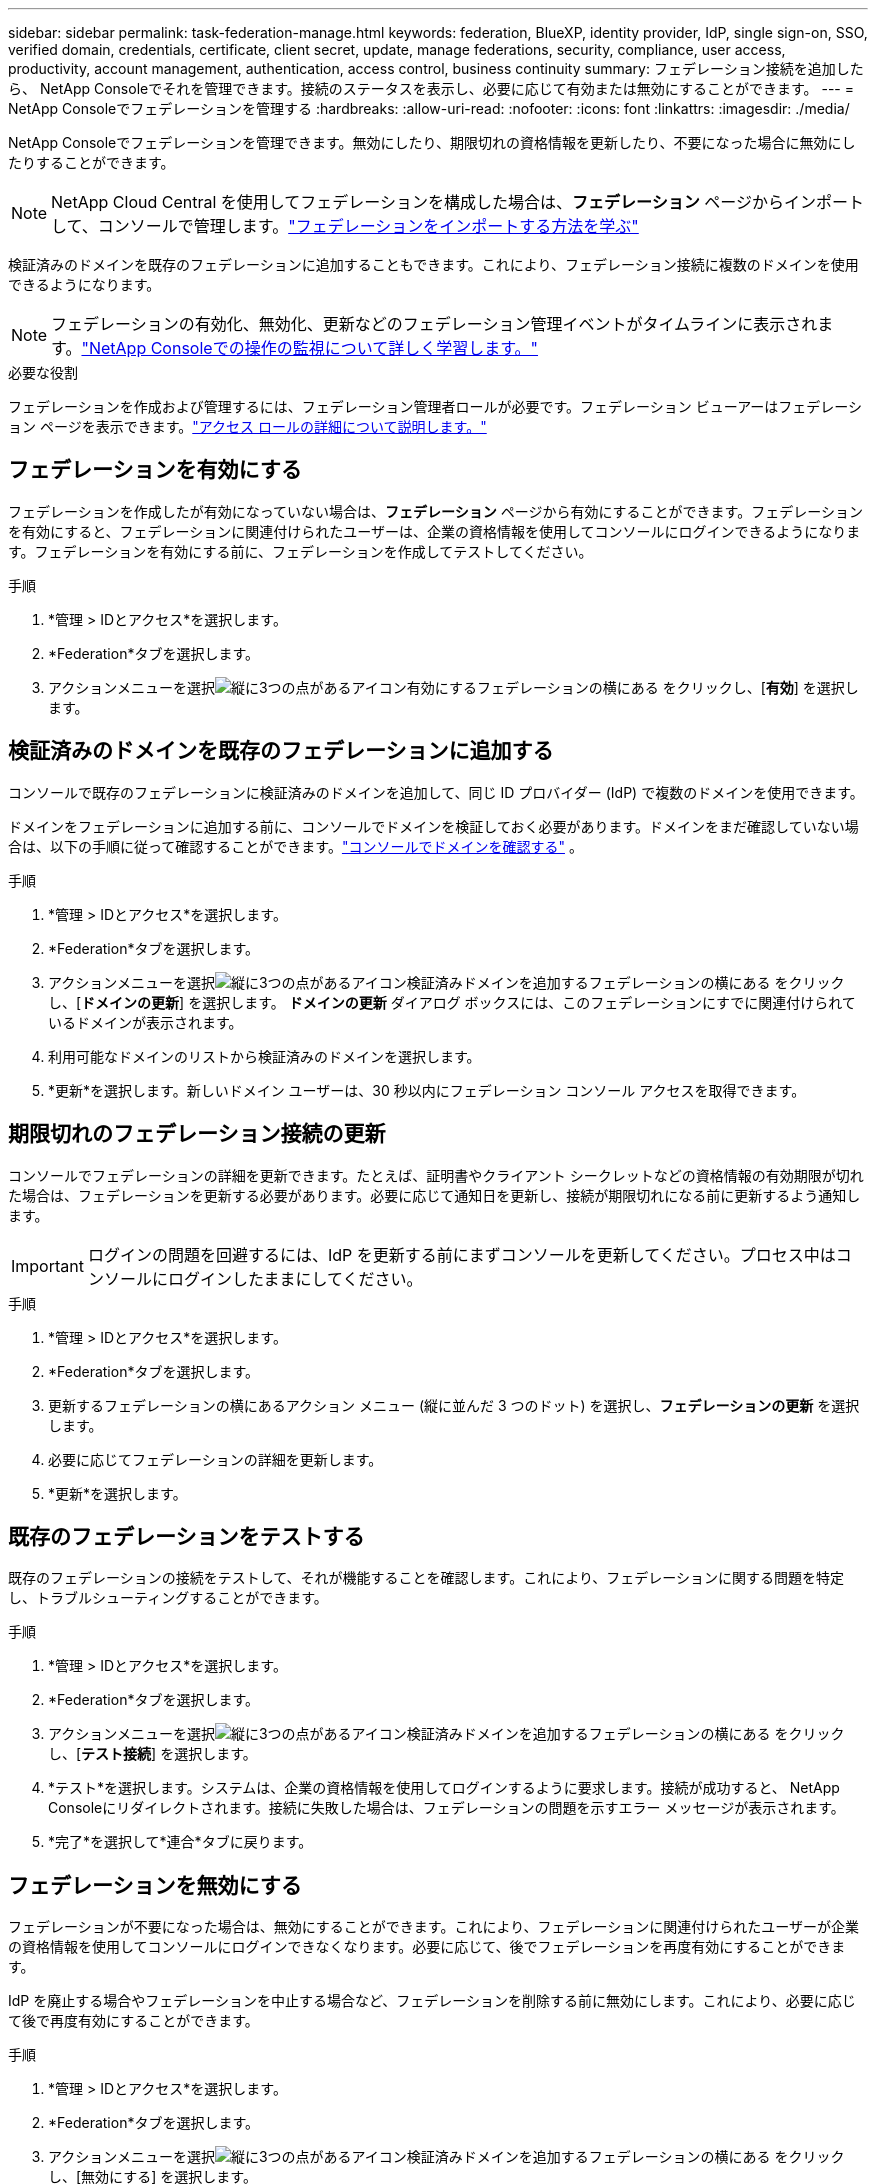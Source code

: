 ---
sidebar: sidebar 
permalink: task-federation-manage.html 
keywords: federation, BlueXP, identity provider, IdP, single sign-on, SSO, verified domain, credentials, certificate, client secret, update, manage federations, security, compliance, user access, productivity, account management, authentication, access control, business continuity 
summary: フェデレーション接続を追加したら、 NetApp Consoleでそれを管理できます。接続のステータスを表示し、必要に応じて有効または無効にすることができます。 
---
= NetApp Consoleでフェデレーションを管理する
:hardbreaks:
:allow-uri-read: 
:nofooter: 
:icons: font
:linkattrs: 
:imagesdir: ./media/


[role="lead"]
NetApp Consoleでフェデレーションを管理できます。無効にしたり、期限切れの資格情報を更新したり、不要になった場合に無効にしたりすることができます。


NOTE: NetApp Cloud Central を使用してフェデレーションを構成した場合は、*フェデレーション* ページからインポートして、コンソールで管理します。link:task-federation-import.html["フェデレーションをインポートする方法を学ぶ"]

検証済みのドメインを既存のフェデレーションに追加することもできます。これにより、フェデレーション接続に複数のドメインを使用できるようになります。


NOTE: フェデレーションの有効化、無効化、更新などのフェデレーション管理イベントがタイムラインに表示されます。link:task-monitor-cm-operations.html["NetApp Consoleでの操作の監視について詳しく学習します。"]

.必要な役割
フェデレーションを作成および管理するには、フェデレーション管理者ロールが必要です。フェデレーション ビューアーはフェデレーション ページを表示できます。link:reference-iam-predefined-roles.html["アクセス ロールの詳細について説明します。"]



== フェデレーションを有効にする

フェデレーションを作成したが有効になっていない場合は、*フェデレーション* ページから有効にすることができます。フェデレーションを有効にすると、フェデレーションに関連付けられたユーザーは、企業の資格情報を使用してコンソールにログインできるようになります。フェデレーションを有効にする前に、フェデレーションを作成してテストしてください。

.手順
. *管理 > IDとアクセス*を選択します。
. *Federation*タブを選択します。
. アクションメニューを選択image:icon-action.png["縦に3つの点があるアイコン"]有効にするフェデレーションの横にある をクリックし、[*有効*] を選択します。




== 検証済みのドメインを既存のフェデレーションに追加する

コンソールで既存のフェデレーションに検証済みのドメインを追加して、同じ ID プロバイダー (IdP) で複数のドメインを使用できます。

ドメインをフェデレーションに追加する前に、コンソールでドメインを検証しておく必要があります。ドメインをまだ確認していない場合は、以下の手順に従って確認することができます。link:task-federation-verify-domain.html["コンソールでドメインを確認する"] 。

.手順
. *管理 > IDとアクセス*を選択します。
. *Federation*タブを選択します。
. アクションメニューを選択image:button_3_vert_dots.png["縦に3つの点があるアイコン"]検証済みドメインを追加するフェデレーションの横にある をクリックし、[*ドメインの更新*] を選択します。  *ドメインの更新* ダイアログ ボックスには、このフェデレーションにすでに関連付けられているドメインが表示されます。
. 利用可能なドメインのリストから検証済みのドメインを選択します。
. *更新*を選択します。新しいドメイン ユーザーは、30 秒以内にフェデレーション コンソール アクセスを取得できます。




== 期限切れのフェデレーション接続の更新

コンソールでフェデレーションの詳細を更新できます。たとえば、証明書やクライアント シークレットなどの資格情報の有効期限が切れた場合は、フェデレーションを更新する必要があります。必要に応じて通知日を更新し、接続が期限切れになる前に更新するよう通知します。


IMPORTANT: ログインの問題を回避するには、IdP を更新する前にまずコンソールを更新してください。プロセス中はコンソールにログインしたままにしてください。

.手順
. *管理 > IDとアクセス*を選択します。
. *Federation*タブを選択します。
. 更新するフェデレーションの横にあるアクション メニュー (縦に並んだ 3 つのドット) を選択し、*フェデレーションの更新* を選択します。
. 必要に応じてフェデレーションの詳細を更新します。
. *更新*を選択します。




== 既存のフェデレーションをテストする

既存のフェデレーションの接続をテストして、それが機能することを確認します。これにより、フェデレーションに関する問題を特定し、トラブルシューティングすることができます。

.手順
. *管理 > IDとアクセス*を選択します。
. *Federation*タブを選択します。
. アクションメニューを選択image:button_3_vert_dots.png["縦に3つの点があるアイコン"]検証済みドメインを追加するフェデレーションの横にある をクリックし、[*テスト接続*] を選択します。
. *テスト*を選択します。システムは、企業の資格情報を使用してログインするように要求します。接続が成功すると、 NetApp Consoleにリダイレクトされます。接続に失敗した場合は、フェデレーションの問題を示すエラー メッセージが表示されます。
. *完了*を選択して*連合*タブに戻ります。




== フェデレーションを無効にする

フェデレーションが不要になった場合は、無効にすることができます。これにより、フェデレーションに関連付けられたユーザーが企業の資格情報を使用してコンソールにログインできなくなります。必要に応じて、後でフェデレーションを再度有効にすることができます。

IdP を廃止する場合やフェデレーションを中止する場合など、フェデレーションを削除する前に無効にします。これにより、必要に応じて後で再度有効にすることができます。

.手順
. *管理 > IDとアクセス*を選択します。
. *Federation*タブを選択します。
. アクションメニューを選択image:button_3_vert_dots.png["縦に3つの点があるアイコン"]検証済みドメインを追加するフェデレーションの横にある をクリックし、[無効にする] を選択します。




== フェデレーションを削除する

フェデレーションが不要になった場合は、削除できます。これにより、フェデレーションが削除され、フェデレーションに関連付けられたすべてのユーザーが企業の資格情報を使用してコンソールにログインできなくなります。たとえば、IdP が廃止される場合や、フェデレーションが不要になった場合などです。

フェデレーションを削除した後は、回復することはできません。新しいフェデレーションを作成する必要があります。


IMPORTANT: フェデレーションを削除する前に無効にする必要があります。フェデレーションを削除した後で、元に戻すことはできません。

.手順
. *管理 > IDとアクセス*を選択します。
. *Federations* ページを表示するには、*Federations* を選択します。
. アクションメニューを選択image:button_3_vert_dots.png["縦に3つの点があるアイコン"]検証済みドメインを追加するフェデレーションの横にある をクリックし、[*削除*] を選択します。

